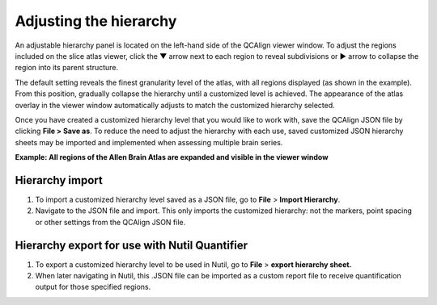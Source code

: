 **Adjusting the hierarchy**
============================

An adjustable hierarchy panel is located on the left-hand side of the
QCAlign viewer window. To adjust the regions included on the slice atlas
viewer, click the ▼ arrow next to each region to reveal subdivisions or
► arrow to collapse the region into its parent structure.

The default setting reveals the finest granularity level of the atlas,
with all regions displayed (as shown in the example). From this
position, gradually collapse the hierarchy until a customized level is
achieved. The appearance of the atlas overlay in the viewer window
automatically adjusts to match the customized hierarchy selected.

Once you have created a customized hierarchy level that you would like
to work with, save the QCAlign JSON file by clicking **File > Save as**.
To reduce the need to adjust the hierarchy with each use, saved
customized JSON hierarchy sheets may be imported and implemented when
assessing multiple brain series.

**Example: All regions of the Allen Brain Atlas are expanded and visible
in the viewer window**

.. image:: vertopal_cbedec83746b4aa08b3d6abec4c06604/media/image2.png
   :width: 5.04087in
   :height: 3.20833in

**Hierarchy import**
-----------------

1. To import a customized hierarchy level saved as a JSON file, go to
   **File** > **Import Hierarchy**.

2. Navigate to the JSON file and import. This only imports the
   customized hierarchy: not the markers, point spacing or other
   settings from the QCAlign JSON file.

**Hierarchy export for use with Nutil Quantifier**
-----------------------------------------------

1. To export a customized hierarchy level to be used in Nutil, go to
   **File** > **export hierarchy sheet.**

2. When later navigating in Nutil, this .JSON file can be imported as a
   custom report file to receive quantification output for those
   specified regions.

.. _section-1:
